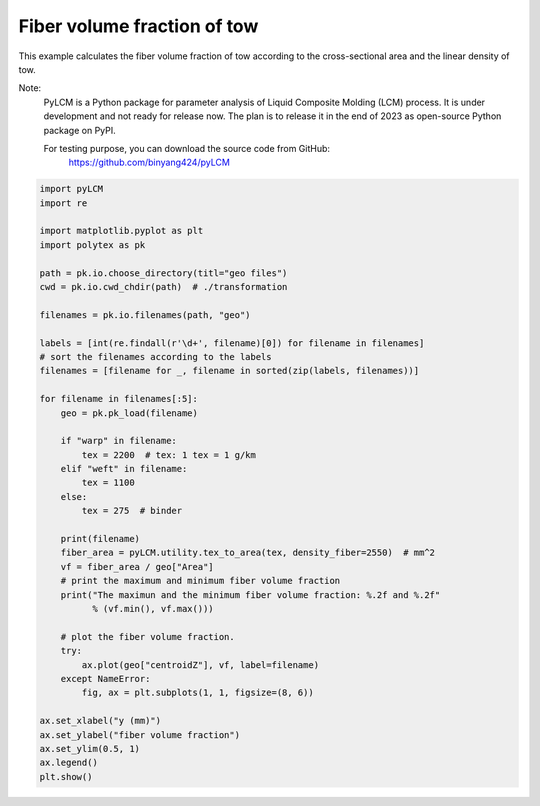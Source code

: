 
.. DO NOT EDIT.
.. THIS FILE WAS AUTOMATICALLY GENERATED BY SPHINX-GALLERY.
.. TO MAKE CHANGES, EDIT THE SOURCE PYTHON FILE:
.. "source\test\Step_6_vf.py"
.. LINE NUMBERS ARE GIVEN BELOW.

.. only:: html

    .. note::
        :class: sphx-glr-download-link-note

        :ref:`Go to the end <sphx_glr_download_source_test_Step_6_vf.py>`
        to download the full example code

.. rst-class:: sphx-glr-example-title

.. _sphx_glr_source_test_Step_6_vf.py:


Fiber volume fraction of tow
====================

This example calculates the fiber volume fraction of tow according to the
cross-sectional area and the linear density of tow.

Note:
    PyLCM is a Python package for parameter analysis of Liquid Composite Molding
    (LCM) process. It is under development and not ready for release now. The
    plan is to release it in the end of 2023 as open-source Python package on PyPI.

    For testing purpose, you can download the source code from GitHub:
      https://github.com/binyang424/pyLCM

.. GENERATED FROM PYTHON SOURCE LINES 16-60

.. code-block:: default


    import pyLCM
    import re

    import matplotlib.pyplot as plt
    import polytex as pk

    path = pk.io.choose_directory(titl="geo files")
    cwd = pk.io.cwd_chdir(path)  # ./transformation

    filenames = pk.io.filenames(path, "geo")

    labels = [int(re.findall(r'\d+', filename)[0]) for filename in filenames]
    # sort the filenames according to the labels
    filenames = [filename for _, filename in sorted(zip(labels, filenames))]

    for filename in filenames[:5]:
        geo = pk.pk_load(filename)

        if "warp" in filename:
            tex = 2200  # tex: 1 tex = 1 g/km
        elif "weft" in filename:
            tex = 1100
        else:
            tex = 275  # binder

        print(filename)
        fiber_area = pyLCM.utility.tex_to_area(tex, density_fiber=2550)  # mm^2
        vf = fiber_area / geo["Area"]
        # print the maximum and minimum fiber volume fraction
        print("The maximun and the minimum fiber volume fraction: %.2f and %.2f"
              % (vf.min(), vf.max()))

        # plot the fiber volume fraction.
        try:
            ax.plot(geo["centroidZ"], vf, label=filename)
        except NameError:
            fig, ax = plt.subplots(1, 1, figsize=(8, 6))

    ax.set_xlabel("y (mm)")
    ax.set_ylabel("fiber volume fraction")
    ax.set_ylim(0.5, 1)
    ax.legend()
    plt.show()


.. rst-class:: sphx-glr-timing

   **Total running time of the script:** ( 0 minutes  0.000 seconds)


.. _sphx_glr_download_source_test_Step_6_vf.py:

.. only:: html

  .. container:: sphx-glr-footer sphx-glr-footer-example




    .. container:: sphx-glr-download sphx-glr-download-python

      :download:`Download Python source code: Step_6_vf.py <Step_6_vf.py>`

    .. container:: sphx-glr-download sphx-glr-download-jupyter

      :download:`Download Jupyter notebook: Step_6_vf.ipynb <Step_6_vf.ipynb>`


.. only:: html

 .. rst-class:: sphx-glr-signature

    `Gallery generated by Sphinx-Gallery <https://sphinx-gallery.github.io>`_
